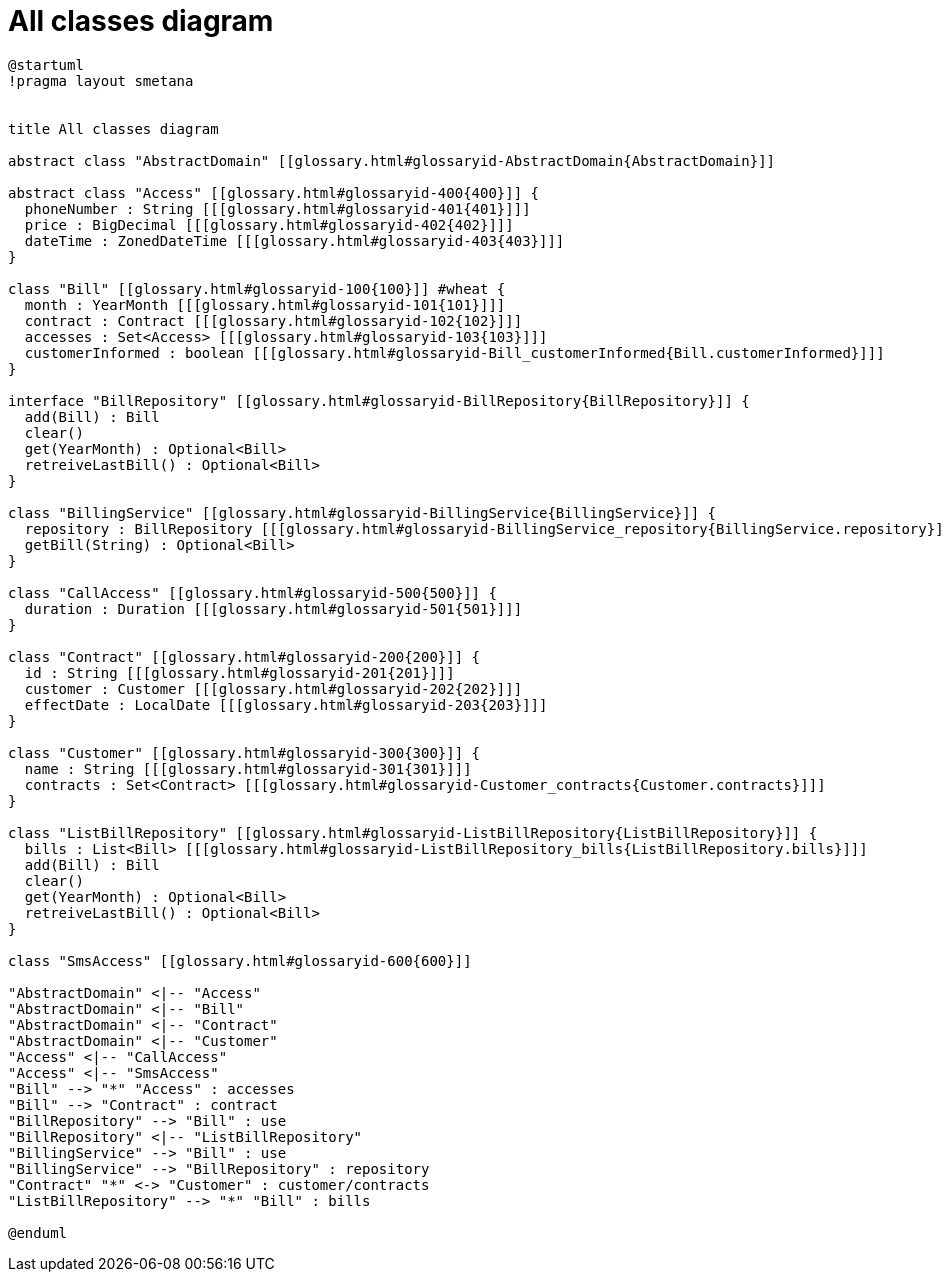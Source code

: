 :sectlinks:
:sectanchors:
= All classes diagram

[plantuml, diagram-all, format=png]
----
@startuml
!pragma layout smetana


title All classes diagram

abstract class "AbstractDomain" [[glossary.html#glossaryid-AbstractDomain{AbstractDomain}]]

abstract class "Access" [[glossary.html#glossaryid-400{400}]] {
  phoneNumber : String [[[glossary.html#glossaryid-401{401}]]]
  price : BigDecimal [[[glossary.html#glossaryid-402{402}]]]
  dateTime : ZonedDateTime [[[glossary.html#glossaryid-403{403}]]]
}

class "Bill" [[glossary.html#glossaryid-100{100}]] #wheat {
  month : YearMonth [[[glossary.html#glossaryid-101{101}]]]
  contract : Contract [[[glossary.html#glossaryid-102{102}]]]
  accesses : Set<Access> [[[glossary.html#glossaryid-103{103}]]]
  customerInformed : boolean [[[glossary.html#glossaryid-Bill_customerInformed{Bill.customerInformed}]]]
}

interface "BillRepository" [[glossary.html#glossaryid-BillRepository{BillRepository}]] {
  add(Bill) : Bill
  clear()
  get(YearMonth) : Optional<Bill>
  retreiveLastBill() : Optional<Bill>
}

class "BillingService" [[glossary.html#glossaryid-BillingService{BillingService}]] {
  repository : BillRepository [[[glossary.html#glossaryid-BillingService_repository{BillingService.repository}]]]
  getBill(String) : Optional<Bill>
}

class "CallAccess" [[glossary.html#glossaryid-500{500}]] {
  duration : Duration [[[glossary.html#glossaryid-501{501}]]]
}

class "Contract" [[glossary.html#glossaryid-200{200}]] {
  id : String [[[glossary.html#glossaryid-201{201}]]]
  customer : Customer [[[glossary.html#glossaryid-202{202}]]]
  effectDate : LocalDate [[[glossary.html#glossaryid-203{203}]]]
}

class "Customer" [[glossary.html#glossaryid-300{300}]] {
  name : String [[[glossary.html#glossaryid-301{301}]]]
  contracts : Set<Contract> [[[glossary.html#glossaryid-Customer_contracts{Customer.contracts}]]]
}

class "ListBillRepository" [[glossary.html#glossaryid-ListBillRepository{ListBillRepository}]] {
  bills : List<Bill> [[[glossary.html#glossaryid-ListBillRepository_bills{ListBillRepository.bills}]]]
  add(Bill) : Bill
  clear()
  get(YearMonth) : Optional<Bill>
  retreiveLastBill() : Optional<Bill>
}

class "SmsAccess" [[glossary.html#glossaryid-600{600}]]

"AbstractDomain" <|-- "Access"
"AbstractDomain" <|-- "Bill"
"AbstractDomain" <|-- "Contract"
"AbstractDomain" <|-- "Customer"
"Access" <|-- "CallAccess"
"Access" <|-- "SmsAccess"
"Bill" --> "*" "Access" : accesses
"Bill" --> "Contract" : contract
"BillRepository" --> "Bill" : use
"BillRepository" <|-- "ListBillRepository"
"BillingService" --> "Bill" : use
"BillingService" --> "BillRepository" : repository
"Contract" "*" <-> "Customer" : customer/contracts
"ListBillRepository" --> "*" "Bill" : bills

@enduml
----
